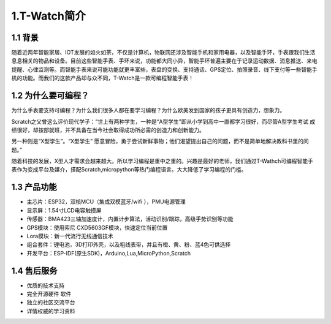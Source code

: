 **************
1.T-Watch简介
**************

.. image:: ../_static/image1.jpg

1.1 背景
********

随着近两年智能家居、IOT发展的如火如荼，不仅是计算机，物联网还涉及智能手机和家用电器，以及智能手环，手表跟我们生活息息相关的物品和设备。目前这些智能手表、手环来说，功能都大同小异，智能手环普遍主要在于记录运动数据、消息推送、来电提醒、心律监测等。而智能手表来说可能功能就更丰富些，表盘的变换、支持通话、GPS定位、拍照录音、线下支付等一些智能手机的功能。而我们的这款产品却与众不同，T-Watch是一款可编程智能手表！

1.2 为什么要可编程？
***********************

为什么手表要支持可编程？为什么我们很多人都在要学习编程？为什么欧美发到国家的孩子更具有创造力，想象力。


Scratch之父曾这么评价现代学子：“世上有两种学生，一种是“A型学生”即从小学到高中一直都学习很好，而尽管A型学生考试 成绩很好，却按部就班，并不具备在当今社会取得成功所必需的创造力和创新能力。 

另一种则是“X型学生”。“X型学生” 愿意冒险，勇于尝试新鲜事物；他们渴望提出自己的问题，而不是简单地解决教科书里的问题。”


随着科技的发展，X型人才需求会越来越大。所以学习编程是重中之重的。兴趣是最好的老师，我们通过T-Wathch可编程智能手表作为变成平台及媒介，搭配Scratch,micropython等热门编程语言。大大降低了学习编程的门槛。

1.3 产品功能
**************

- 主芯片：ESP32，双核MCU（集成双模蓝牙/wifi ），PMU电源管理
- 显示屏：1.54寸LCD电容触摸屏
- 传感器：BMA423三轴加速度计，内置计步算法，活动识别/跟踪，高级手势识别等功能
- GPS模块：使用索尼 CXD5603GF模块，快速定位当前位置 
- Lora模块：新一代流行无线通信技术
- 组合套件：锂电池，3D打印外壳，以及粗线表带，并且有橙、黄、粉、蓝4色可供选择
- 开发平台：ESP-IDF(原生SDK)，Arduino,Lua,MicroPython,Scratch

1.4 售后服务
**************

- 优质的技术支持
- 完全开源硬件 软件
- 独立的社区交流平台
- 详情权威的学习资料